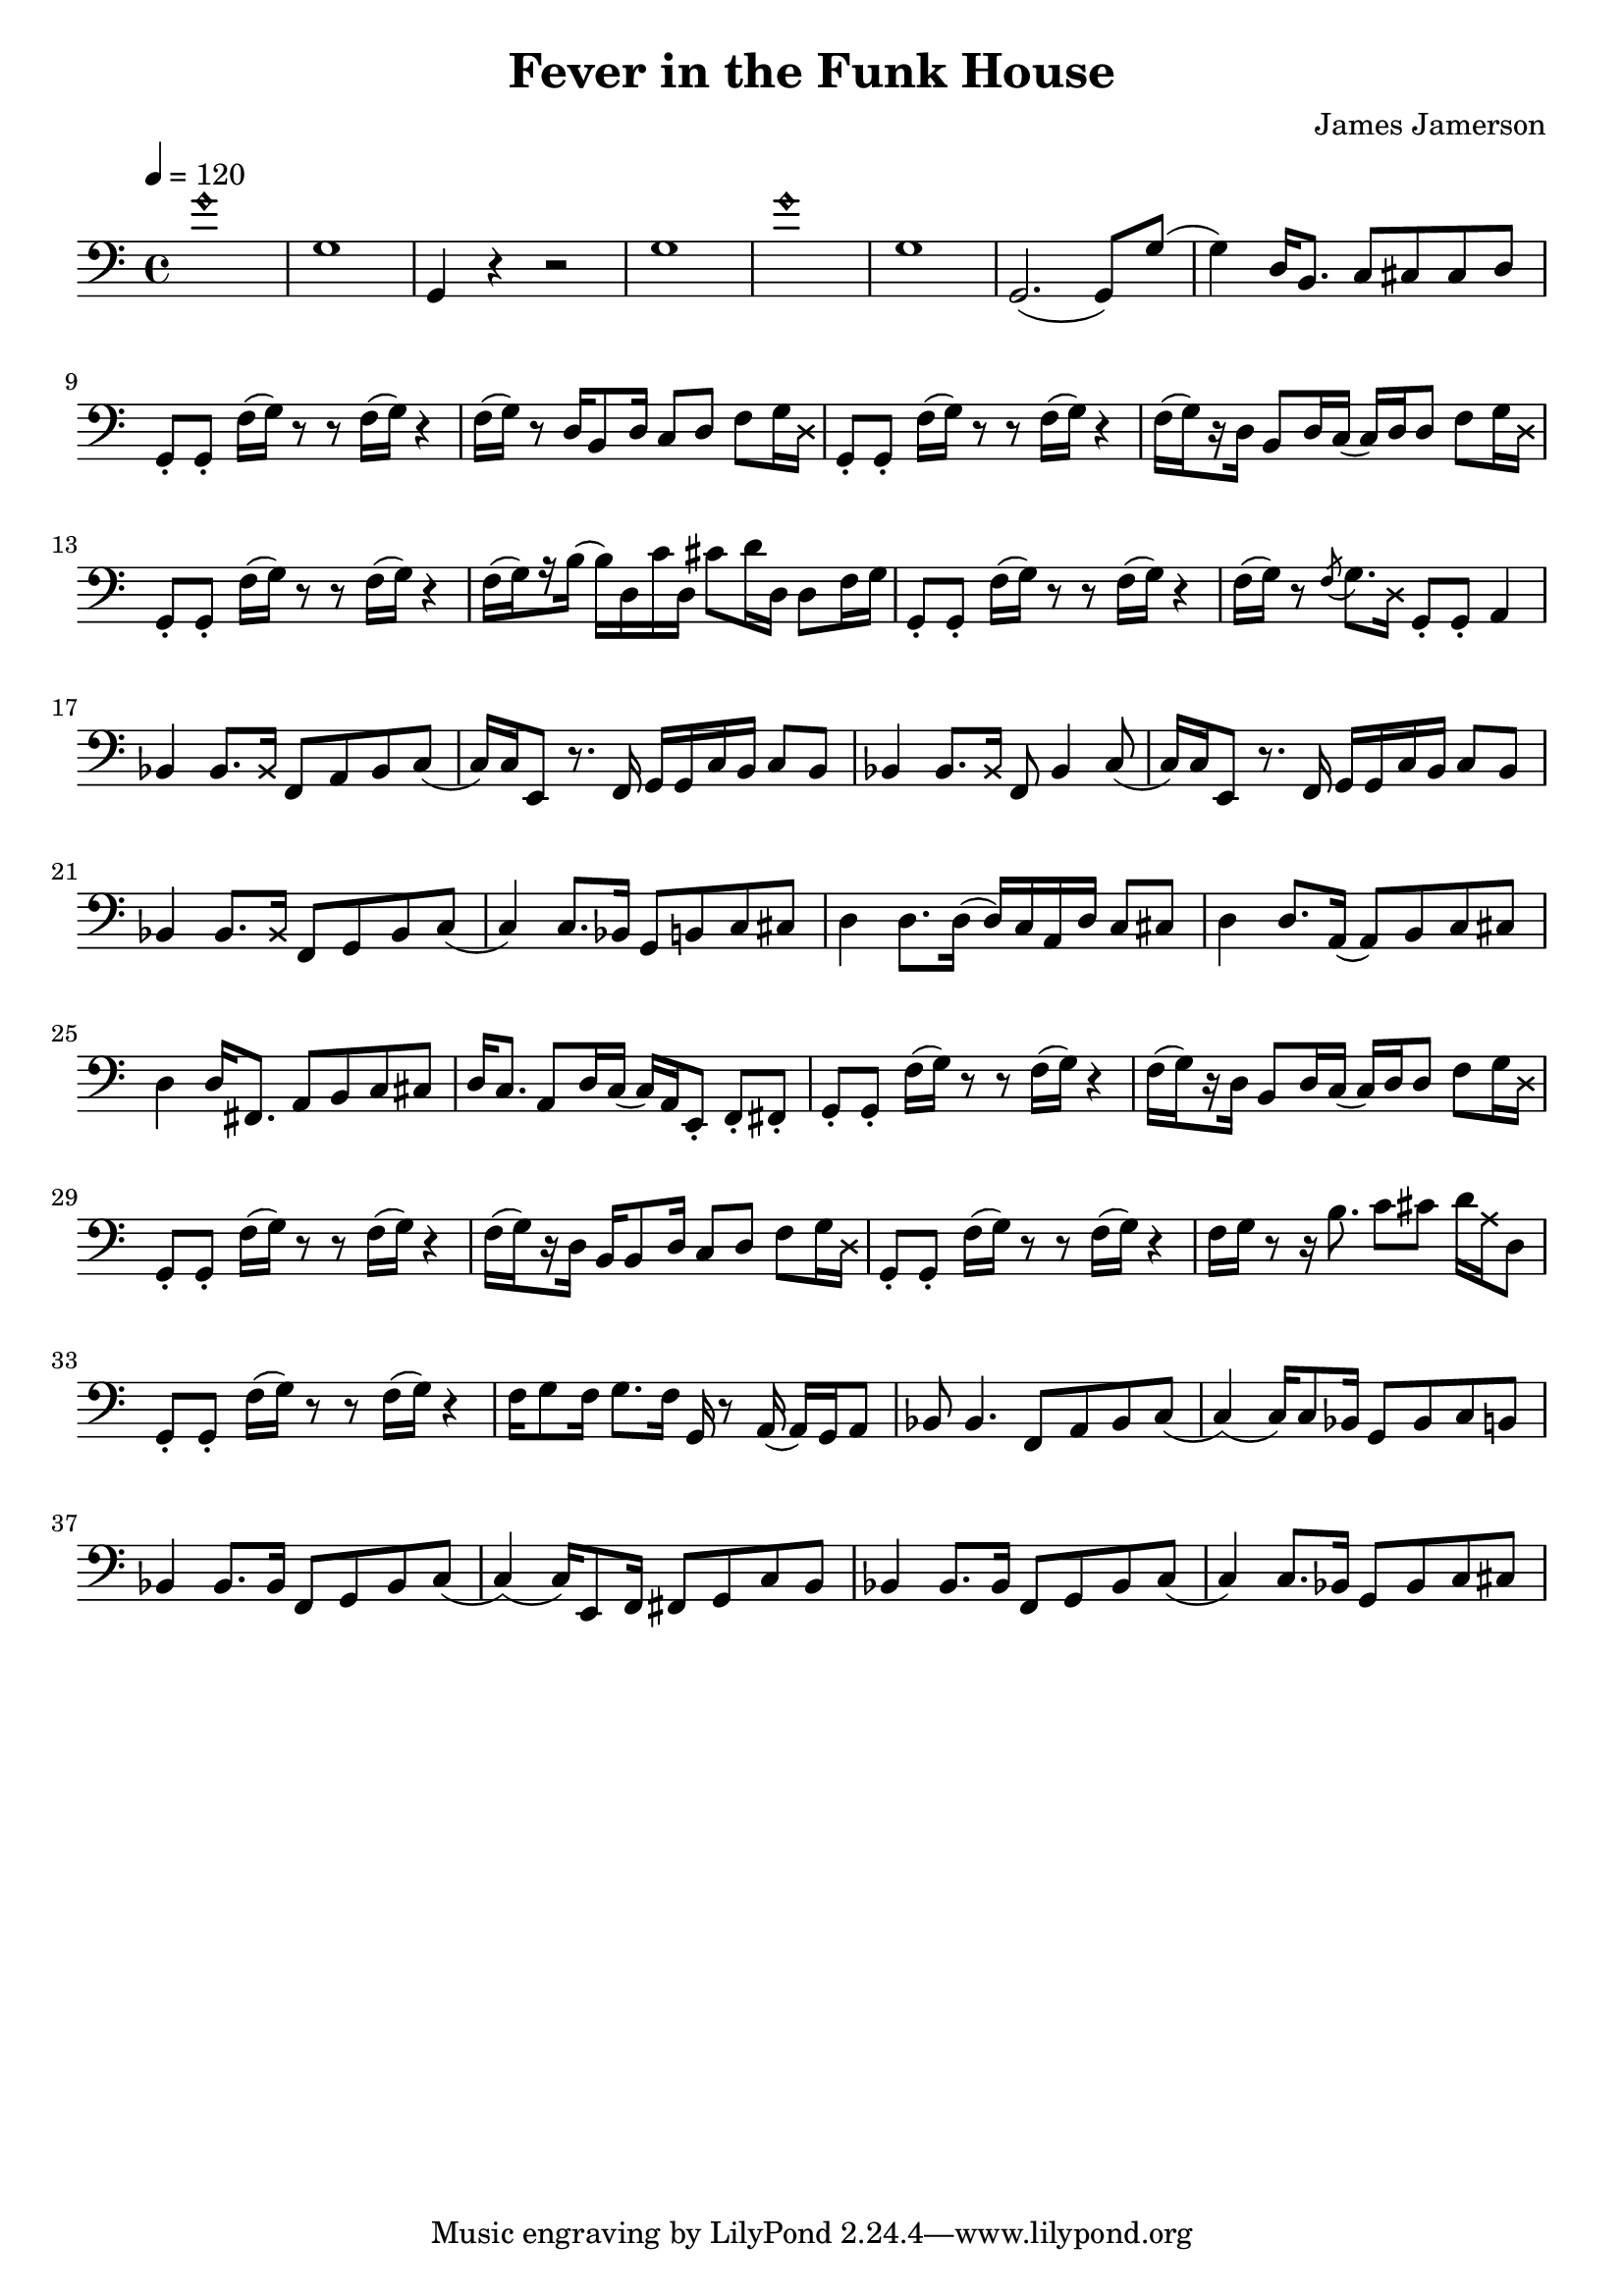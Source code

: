 % WIP
% Original transcription by Yann Lambret <yann.lambret@gmail.com>

\version "2.18.2"

\header {
  title = "Fever in the Funk House"
  composer = "James Jamerson"
}

bass = {
  \time 4/4
  \clef bass
  \tempo 4 = 120

  % bars 1 - 8
  \override NoteHead.style = #'harmonic g'1 \revert NoteHead.style | \noBreak
  g1 | \noBreak
  g,4 r4 r2 | \noBreak
  g1 | \noBreak
  \override NoteHead.style = #'harmonic g'1 \revert NoteHead.style | \noBreak
  g1 | \noBreak
  g,2.( g,8) g( | \noBreak
  g4) d16 b,8. c8 cis cis d | \break

  % bars 9 - 12
  g,8\staccato g,\staccato f16[( g)] r8 r f16[( g)] r4 | \noBreak
  f16[( g)] r8 d16 b,8 d16 c8 d f g16 \override NoteHead.style = #'cross d \revert NoteHead.style | \noBreak
  g,8\staccato g,\staccato f16[( g)] r8 r f16[( g)] r4 | \noBreak
  f16[(\set stemRightBeamCount = #1 g) \set stemRightBeamCount = #1 \set stemLeftBeamCount = #1 r16 \set stemLeftBeamCount = #2 d16] b,8 d16 c( c) d d8 f g16 \override NoteHead.style = #'cross d \revert NoteHead.style | \break

  % bars 13 - 16
  g,8\staccato g,\staccato f16[( g)] r8 r f16[( g)] r4 | \noBreak
  f16[(\set stemRightBeamCount = #1 g) \set stemRightBeamCount = #1 \set stemLeftBeamCount = #1 r16 \set stemLeftBeamCount = #2 b16]( b) d c' d cis'8 d'16 d d8 f16 g \noBreak
  g,8\staccato g,\staccato f16[( g)] r8 r f16[( g)] r4 | \noBreak
  f16[( g)] r8 \acciaccatura f g8. \override NoteHead.style = #'cross d16 \revert NoteHead.style g,8\staccato g,\staccato a,4 | \break

  % bars 17 - 20
  bes,4 bes,8. \override NoteHead.style = #'cross bes,16 \revert NoteHead.style f,8 a, bes, c( | \noBreak
  c16) c16 e,8 r8. f,16 g, g, c  b, c8 b, | \noBreak
  bes,4 bes,8. \override NoteHead.style = #'cross bes,16 \revert NoteHead.style f,8 bes,4 c8( | \noBreak
  c16) c16 e,8 r8. f,16 g, g, c  b, c8 b, | \break

  % bars 21 - 24
  bes,4 bes,8. \override NoteHead.style = #'cross bes,16 \revert NoteHead.style f,8 g, bes, c( | \noBreak
  c4) c8. bes,16 g,8 b, c cis | \noBreak
  d4 d8. d16( d16) c a, d c8 cis | \noBreak
  d4 d8. a,16( a,8) b, c cis | \break

  % bars 25 - 28
  d4 d16 fis,8. a,8 b, c cis | \noBreak
  d16 c8. a,8 d16 c( c16) a, e,8\staccato f,\staccato fis,\staccato | \noBreak
  g,8\staccato g,\staccato f16[( g)] r8 r f16[( g)] r4 | \noBreak
  f16[(\set stemRightBeamCount = #1 g) \set stemRightBeamCount = #1 \set stemLeftBeamCount = #1 r16 \set stemLeftBeamCount = #2 d16] b,8 d16 c( c) d d8 f g16 \override NoteHead.style = #'cross d \revert NoteHead.style | \break

  % bars 29 - 32
  g,8\staccato g,\staccato f16[( g)] r8 r f16[( g)] r4 | \noBreak
  f16[(\set stemRightBeamCount = #1 g) \set stemRightBeamCount = #1 \set stemLeftBeamCount = #1 r16 \set stemLeftBeamCount = #2 d16] b,16 b,8 d16 c8 d f g16 \override NoteHead.style = #'cross d \revert NoteHead.style | \noBreak
  g,8\staccato g,\staccato f16[( g)] r8 r f16[( g)] r4 | \noBreak
  f16 g r8 r16 b8. c'8 cis' d'16 \override NoteHead.style = #'cross a16 \revert NoteHead.style d8 | \break

  % bars 33 - 36
  g,8\staccato g,\staccato f16[( g)] r8 r f16[( g)] r4 | \noBreak
  f16 g8 f16 g8. f16 g,16 r8 a,16( a,) g, a,8 | \noBreak
  bes,8 bes,4. f,8 a, bes, c( | \noBreak
  c4)( c16) c8 bes,16 g,8 bes, c b, | \break

  % bars 37 - 40
  bes,4 bes,8. bes,16 f,8 g, bes, c( | \noBreak
  c4)( c16) e,8 f,16 fis,8 g, c b, | \noBreak
  bes,4 bes,8. bes,16 f,8 g, bes, c( | \noBreak
  c4) c8. bes,16 g,8 bes, c cis | \break
}

\score {
  <<
    \new Staff \bass
  >>
  \layout {
    indent = #0
  }
}

